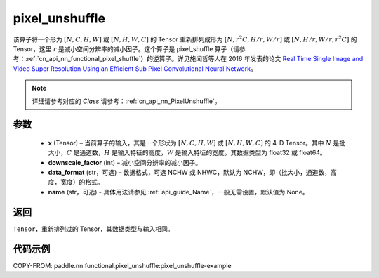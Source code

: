 .. _cn_api_nn_functional_pixel_unshuffle:


pixel_unshuffle
-------------------------------

.. py:function:: paddle.nn.functional.pixel_unshuffle(x, downscale_factor, data_format="NCHW", name=None)
该算子将一个形为 :math:`[N, C, H, W]` 或 :math:`[N, H, W, C]` 的 Tensor 重新排列成形为 :math:`[N, r^2C, H/r, W/r]` 或 :math:`[N, H/r, W/r, r^2C]` 的 Tensor，这里 :math:`r` 是减小空间分辨率的减小因子。这个算子是 pixel_shuffle 算子（请参考：:ref:`cn_api_nn_functional_pixel_shuffle`）的逆算子。详见施闻哲等人在 2016 年发表的论文 `Real Time Single Image and Video Super Resolution Using an Efficient Sub Pixel Convolutional Neural Network <https://arxiv。org/abs/1609.05158v2>`_。

.. note::
   详细请参考对应的 `Class` 请参考：:ref:`cn_api_nn_PixelUnshuffle`。

参数
:::::::::
    - **x** (Tensor) – 当前算子的输入，其是一个形状为 :math:`[N, C, H, W]` 或 :math:`[N, H, W, C]` 的 4-D Tensor。其中 :math:`N` 是批大小，:math:`C` 是通道数，:math:`H` 是输入特征的高度，:math:`W` 是输入特征的宽度。其数据类型为 float32 或 float64。
    - **downscale_factor** (int) – 减小空间分辨率的减小因子。
    - **data_format** (str，可选) – 数据格式，可选 NCHW 或 NHWC，默认为 NCHW，即（批大小，通道数，高度，宽度）的格式。
    - **name** (str，可选) - 具体用法请参见  :ref:`api_guide_Name`，一般无需设置，默认值为 None。

返回
:::::::::
``Tensor``，重新排列过的 Tensor，其数据类型与输入相同。

代码示例
:::::::::
COPY-FROM: paddle.nn.functional.pixel_unshuffle:pixel_unshuffle-example
